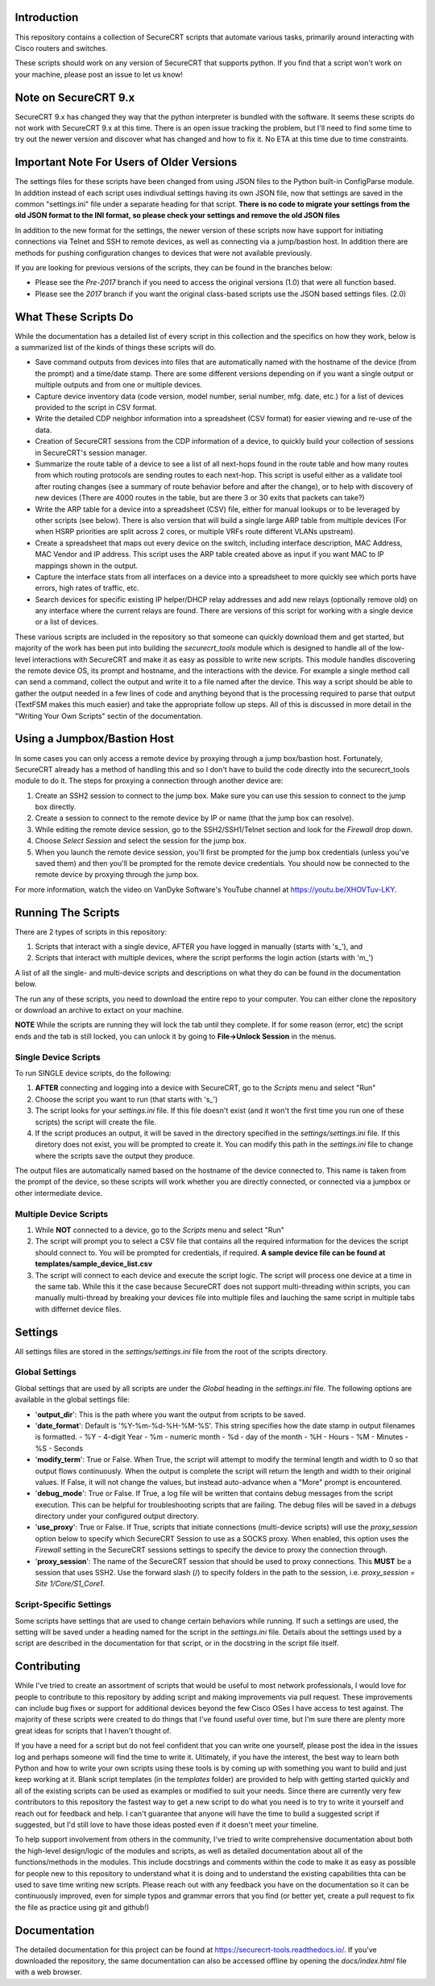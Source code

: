 Introduction
==================
This repository contains a collection of SecureCRT scripts that automate various tasks, primarily around interacting with Cisco routers and switches.

These scripts should work on any version of SecureCRT that supports python.  If you find that a script won't work on your machine, please post an issue to let us know!

Note on SecureCRT 9.x
=====================
SecureCRT 9.x has changed they way that the python interpreter is bundled with the software.  It seems these scripts do not work with SecureCRT 9.x at this time.  There is an open issue tracking the problem, but I'll need to find some time to try out the newer version and discover what has changed and how to fix it.  No ETA at this time due to time constraints.

Important Note For Users of Older Versions
==========================================
The settings files for these scripts have been changed from using JSON files to the Python built-in ConfigParse module.  In addition instead of each script uses indivdiual settings having its own JSON file, now that settings are saved in the common "settings.ini" file under a separate heading for that script.  **There is no code to migrate your settings from the old JSON format to the INI format, so please check your settings and remove the old JSON files**

In addition to the new format for the settings, the newer version of these scripts now have support for initiating connections via Telnet and SSH to remote devices, as well as connecting via a jump/bastion host.  In addition there are methods for pushing configuration changes to devices that were not available previously.

If you are looking for previous versions of the scripts, they can be found in the branches below:

* Please see the `Pre-2017` branch if you need to access the original versions (1.0) that were all function based.
* Please see the `2017` branch if you want the original class-based scripts use the JSON based settings files. (2.0)

What These Scripts Do
=====================
While the documentation has a detailed list of every script in this collection and the specifics on how they work, below is a summarized list of the kinds of things these scripts will do.

* Save command outputs from devices into files that are automatically named with the hostname of the device (from the prompt) and a time/date stamp.  There are some different versions depending on if you want a single output or multiple outputs and from one or multiple devices.
* Capture device inventory data (code version, model number, serial number, mfg. date, etc.) for a list of devices provided to the script in CSV format.
* Write the detailed CDP neighbor information into a spreadsheet (CSV format) for easier viewing and re-use of the data.
* Creation of SecureCRT sessions from the CDP information of a device, to quickly build your collection of sessions in SecureCRT's session manager.
* Summarize the route table of a device to see a list of all next-hops found in the route table and how many routes from which routing protocols are sending routes to each next-hop.  This script is useful either as a validate tool after routing changes (see a summary of route behavior before and after the change), or to help with discovery of new devices (There are 4000 routes in the table, but are there 3 or 30 exits that packets can take?)
* Write the ARP table for a device into a spreadsheet (CSV) file, either for manual lookups or to be leveraged by other scripts (see below).  There is also version that will build a single large ARP table from multiple devices (For when HSRP priorities are split across 2 cores, or multiple VRFs route different VLANs upstream).
* Create a spreadsheet that maps out every device on the switch, including interface description, MAC Address, MAC Vendor and IP address.  This script uses the ARP table created above as input if you want MAC to IP mappings shown in the output.
* Capture the interface stats from all interfaces on a device into a spreadsheet to more quickly see which ports have errors, high rates of traffic, etc.
* Search devices for specific existing IP helper/DHCP relay addresses and add new relays (optionally remove old) on any interface where the current relays are found.  There are versions of this script for working with a single device or a list of devices.

These various scripts are included in the repository so that someone can quickly download them and get started, but majority of the work has been put into building the `securecrt_tools` module which is designed to handle all of the low-level interactions with SecureCRT and make it as easy as possible to write new scripts.  This module handles discovering the remote device OS, its prompt and hostname, and the interactions with the device.  For example a single method call can send a command, collect the output and write it to a file named after the device.  This way a script should be able to gather the output needed in a few lines of code and anything beyond that is the processing required to parse that output (TextFSM makes this much easier) and take the appropriate follow up steps.  All of this is discussed in more detail in the "Writing Your Own Scripts" sectin of the documentation.

Using a Jumpbox/Bastion Host
============================
In some cases you can only access a remote device by proxying through a jump box/bastion host.  Fortunately, SecureCRT already has a method of handling this and so I don't have to build the code directly into the securecrt_tools module to do it.  The steps for proxying a connection through another device are:

1) Create an SSH2 session to connect to the jump box.  Make sure you can use this session to connect to the jump box directly.

2) Create a session to connect to the remote device by IP or name (that the jump box can resolve).

3) While editing the remote device session, go to the SSH2/SSH1/Telnet section and look for the `Firewall` drop down.

4) Choose `Select Session` and select the session for the jump box.

5) When you launch the remote device session, you'll first be prompted for the jump box credentials (unless you've saved them) and then you'll be prompted for the remote device credentials.  You should now be connected to the remote device by proxying through the jump box.

For more information, watch the video on VanDyke Software's YouTube channel at `https://youtu.be/XHOVTuv-LKY <https://youtu.be/XHOVTuv-LKY>`_.

Running The Scripts
===================
There are 2 types of scripts in this repository:

1) Scripts that interact with a single device, AFTER you have logged in manually (starts with 's\_'), and

2) Scripts that interact with multiple devices, where the script performs the login action (starts with 'm\_')

A list of all the single- and multi-device scripts and descriptions on what they do can be found in the documentation below.

The run any of these scripts, you need to download the entire repo to your computer.  You can either clone the repository or download an archive to extact on your machine.

**NOTE** While the scripts are running they will lock the tab until they complete.  If for some reason (error, etc) the script ends and the tab is still locked, you can unlock it by going to **File->Unlock Session** in the menus.

Single Device Scripts
*********************
To run SINGLE device scripts, do the following:

1) **AFTER** connecting and logging into a device with SecureCRT, go to the *Scripts* menu and select "Run"

2) Choose the script you want to run (that starts with 's\_')

3) The script looks for your `settings.ini` file. If this file doesn't exist (and it won't the first time you run one of these scripts) the script will create the file.

4) If the script produces an output, it will be saved in the directory specified in the `settings/settings.ini` file.  If this diretory does not exist, you will be prompted to create it.  You can modify this path in the `settings.ini` file to change where the scripts save the output they produce.

The output files are automatically named based on the hostname of the device connected to.   This name is taken from the prompt of the device, so these scripts will work whether you are directly connected, or connected via a jumpbox or other intermediate device.

Multiple Device Scripts
***********************
1) While **NOT** connected to a device, go to the *Scripts* menu and select "Run"

2) The script will prompt you to select a CSV file that contains all the required information for the devices the script should connect to.  You will be prompted for credentials, if required.  **A sample device file can be found at templates/sample_device_list.csv**

3) The script will connect to each device and execute the script logic.  The script will process one device at a time in the same tab.  While this it the case because SecureCRT does not support multi-threading within scripts, you can manually multi-thread by breaking your devices file into multiple files and lauching the same script in multiple tabs with differnet device files.

Settings
========
All settings files are stored in the `settings/settings.ini` file from the root of the scripts directory.

Global Settings
***************

Global settings that are used by all scripts are under the `Global` heading in the `settings.ini` file.  The following options are available in the global settings file:

* '**output_dir**': This is the path where you want the output from scripts to be saved.
* '**date_format**': Default is '%Y-%m-%d-%H-%M-%S'.  This string specifies how the date stamp in output filenames is formatted.
  - %Y - 4-digit Year
  - %m - numeric month
  - %d - day of the month
  - %H - Hours
  - %M - Minutes
  - %S - Seconds
* '**modify_term**': True or False.  When True, the script will attempt to modify the terminal length and width to 0 so that output flows continuously.  When the output is complete the script will return the length and width to their original values.   If False, it will not change the values, but instead auto-advance when a "More" prompt is encountered.
* '**debug_mode**': True or False.  If True, a log file will be written that contains debug messages from the script execution.  This can be helpful for troubleshooting scripts that are failing.  The debug files will be saved in a `debugs` directory under your configured output directory.
* '**use_proxy**': True or False.  If True, scripts that initiate connections (multi-device scripts) will use the `proxy_session` option below to specify which SecureCRT Session to use as a SOCKS proxy.  When enabled, this option uses the `Firewall` setting in the SecureCRT sessions settings to specify the device to proxy the connection through.
* '**proxy_session**': The name of the SecureCRT session that should be used to proxy connections.  This **MUST** be a session that uses SSH2.  Use the forward slash (/) to specify folders in the path to the session, i.e. `proxy_session = Site 1/Core/S1_Core1`.

Script-Specific Settings
************************

Some scripts have settings that are used to change certain behaviors while running.  If such a settings are used, the setting will be saved under a heading named for the script in the `settings.ini` file.  Details about the settings used by a script are described in the documentation for that script, or in the docstring in the script file itself.

Contributing
============
While I've tried to create an assortment of scripts that would be useful to most network professionals, I would love for people to contribute to this repository by adding script and making improvements via pull request. These improvements can include bug fixes or support for additional devices beyond the few Cisco OSes I have access to test against.  The majority of these scripts were created to do things that I've found useful over time, but I'm sure there are plenty more great ideas for scripts that I haven't thought of. 

If you have a need for a script but do not feel confident that you can write one yourself, please post the idea in the issues log and perhaps someone will find the time to write it. Ultimately, if you have the interest, the best way to learn both Python and how to write your own scripts using these tools is by coming up with something you want to build and just keep working at it.  Blank script templates (in the `templates` folder) are provided to help with getting started quickly and all of the existing scripts can be used as examples or modified to suit your needs.  Since there are currently very few contributors to this repository the fastest way to get a new script to do what you need is to try to write it yourself and reach out for feedback and help. I can't guarantee that anyone will have the time to build a suggested script if suggested, but I'd still love to have those ideas posted even if it doesn't meet your timeline.

To help support involvement from others in the community, I've tried to write comprehensive documentation about both the high-level design/logic of the modules and scripts, as well as detailed documentation about all of the functions/methods in the modules. This include docstrings and comments within the code to make it as easy as possible for people new to this repository to understand what it is doing and to understand the existing capabilities thta can be used to save time writing new scripts. Please reach out with any feedback you have on the documentation so it can be continuously improved, even for simple typos and grammar errors that you find (or better yet, create a pull request to fix the file as practice using git and github!)

Documentation
=============

The detailed documentation for this project can be found at `https://securecrt-tools.readthedocs.io/ <https://securecrt-tools.readthedocs.io/>`_.  If you've downloaded the repository, the same documentation can also be accessed offline by opening the `docs/index.html` file with a web browser.
